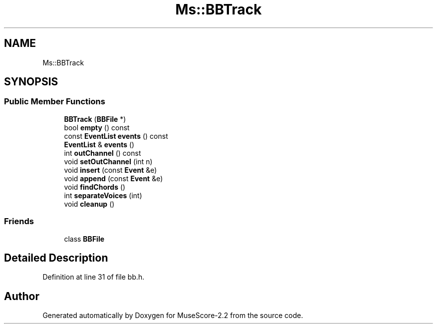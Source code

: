 .TH "Ms::BBTrack" 3 "Mon Jun 5 2017" "MuseScore-2.2" \" -*- nroff -*-
.ad l
.nh
.SH NAME
Ms::BBTrack
.SH SYNOPSIS
.br
.PP
.SS "Public Member Functions"

.in +1c
.ti -1c
.RI "\fBBBTrack\fP (\fBBBFile\fP *)"
.br
.ti -1c
.RI "bool \fBempty\fP () const"
.br
.ti -1c
.RI "const \fBEventList\fP \fBevents\fP () const"
.br
.ti -1c
.RI "\fBEventList\fP & \fBevents\fP ()"
.br
.ti -1c
.RI "int \fBoutChannel\fP () const"
.br
.ti -1c
.RI "void \fBsetOutChannel\fP (int n)"
.br
.ti -1c
.RI "void \fBinsert\fP (const \fBEvent\fP &e)"
.br
.ti -1c
.RI "void \fBappend\fP (const \fBEvent\fP &e)"
.br
.ti -1c
.RI "void \fBfindChords\fP ()"
.br
.ti -1c
.RI "int \fBseparateVoices\fP (int)"
.br
.ti -1c
.RI "void \fBcleanup\fP ()"
.br
.in -1c
.SS "Friends"

.in +1c
.ti -1c
.RI "class \fBBBFile\fP"
.br
.in -1c
.SH "Detailed Description"
.PP 
Definition at line 31 of file bb\&.h\&.

.SH "Author"
.PP 
Generated automatically by Doxygen for MuseScore-2\&.2 from the source code\&.

